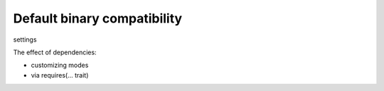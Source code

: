 Default binary compatibility
============================

settings

The effect of dependencies:

- customizing modes
- via requires(... trait)